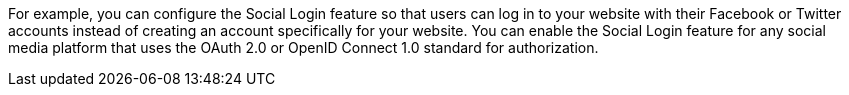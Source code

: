 For example, you can configure the Social Login feature so that users can log in to your website with their Facebook or Twitter accounts instead of creating an account specifically for your website.
You can enable the Social Login feature for any social media platform that uses the OAuth 2.0 or OpenID Connect 1.0 standard for authorization.
